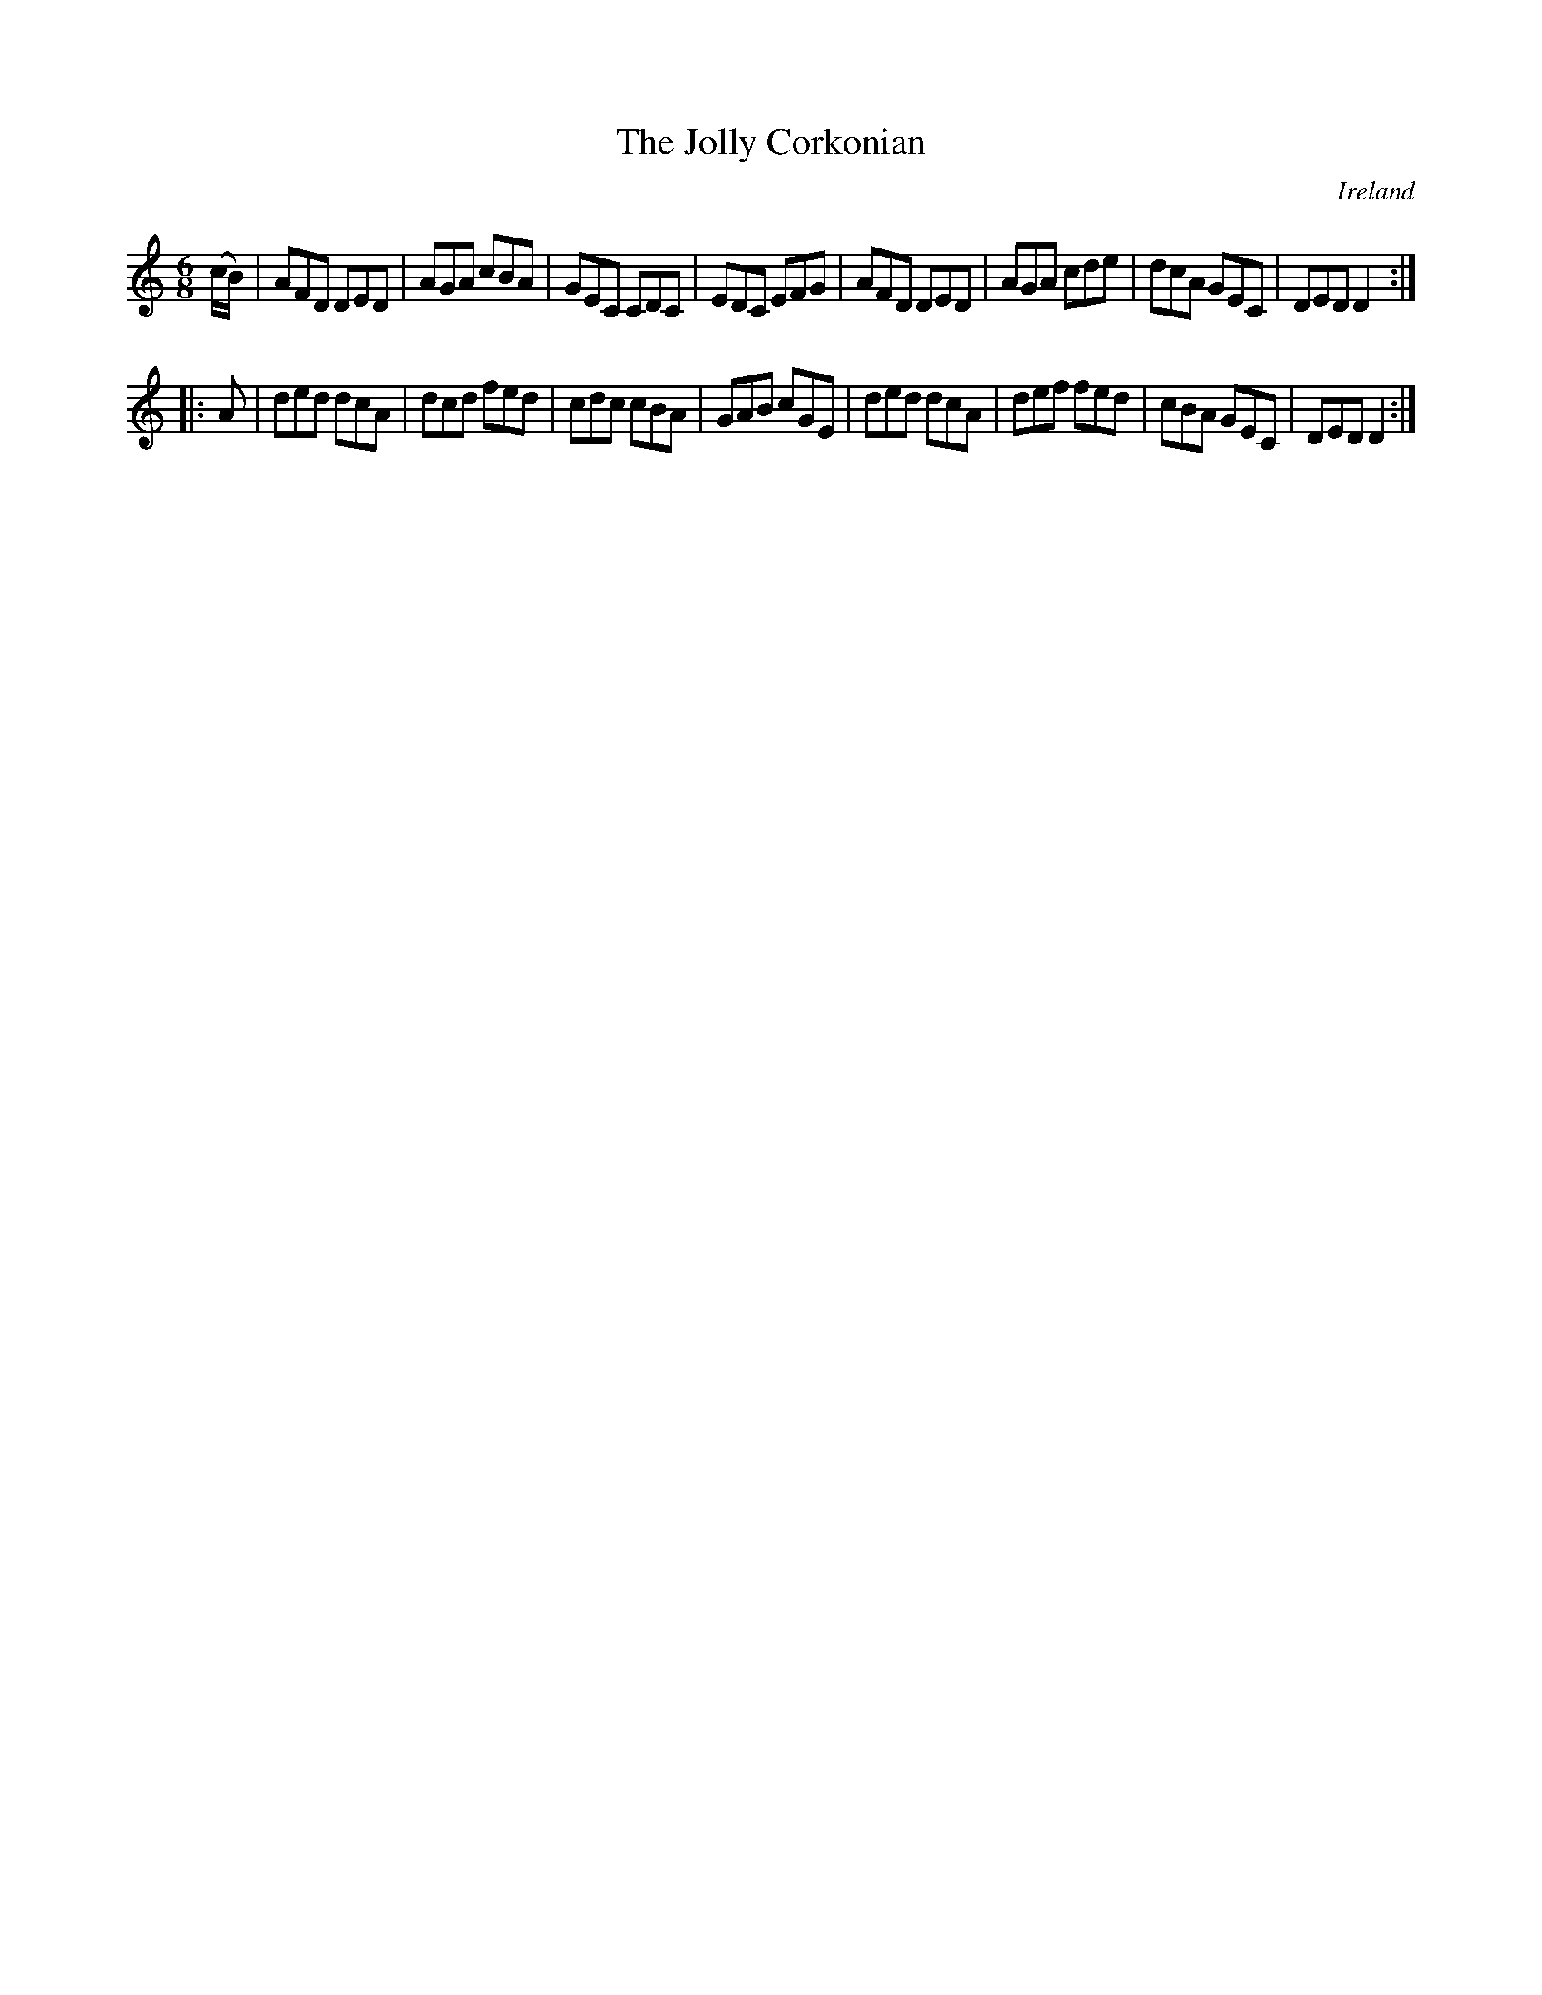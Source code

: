 X:87
T:The Jolly Corkonian
N:anon.
O:Ireland
B:Francis O'Neill: "The Dance Music of Ireland" (1907) no. 87
R:Double jig
Z:Transcribed by Frank Nordberg - http://www.musicaviva.com
N:Music Aviva - The Internet center for free sheet music downloads
M:6/8
L:1/8
K:Ddor
(c/B/)|AFD DED|AGA cBA|GEC CDC|EDC EFG|AFD DED|AGA cde|dcA GEC|DED D2:|
|:A|ded dcA|dcd fed|cdc cBA|GAB cGE|ded dcA|def fed|cBA GEC|DED D2:|
